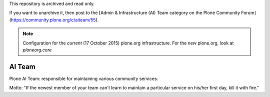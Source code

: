 This repository is archived and read only.

If you want to unarchive it, then post to the [Admin & Infrastructure (AI) Team category on the Plone Community Forum](https://community.plone.org/c/aiteam/55).

.. note:: Configuration for the *current* (17 October 2015) plone.org infrastructure. For the *new* plone.org, look at `ploneorg.core`

AI Team
=======

Plone AI Team: responsible for maintaining various community services.

.. image:: http://opensourcehacker.com/wp-content/uploads/2013/04/koala.gif

Motto: "If the newest member of your team can't learn to maintain a particular service on his/her first day, kill it with fire."
